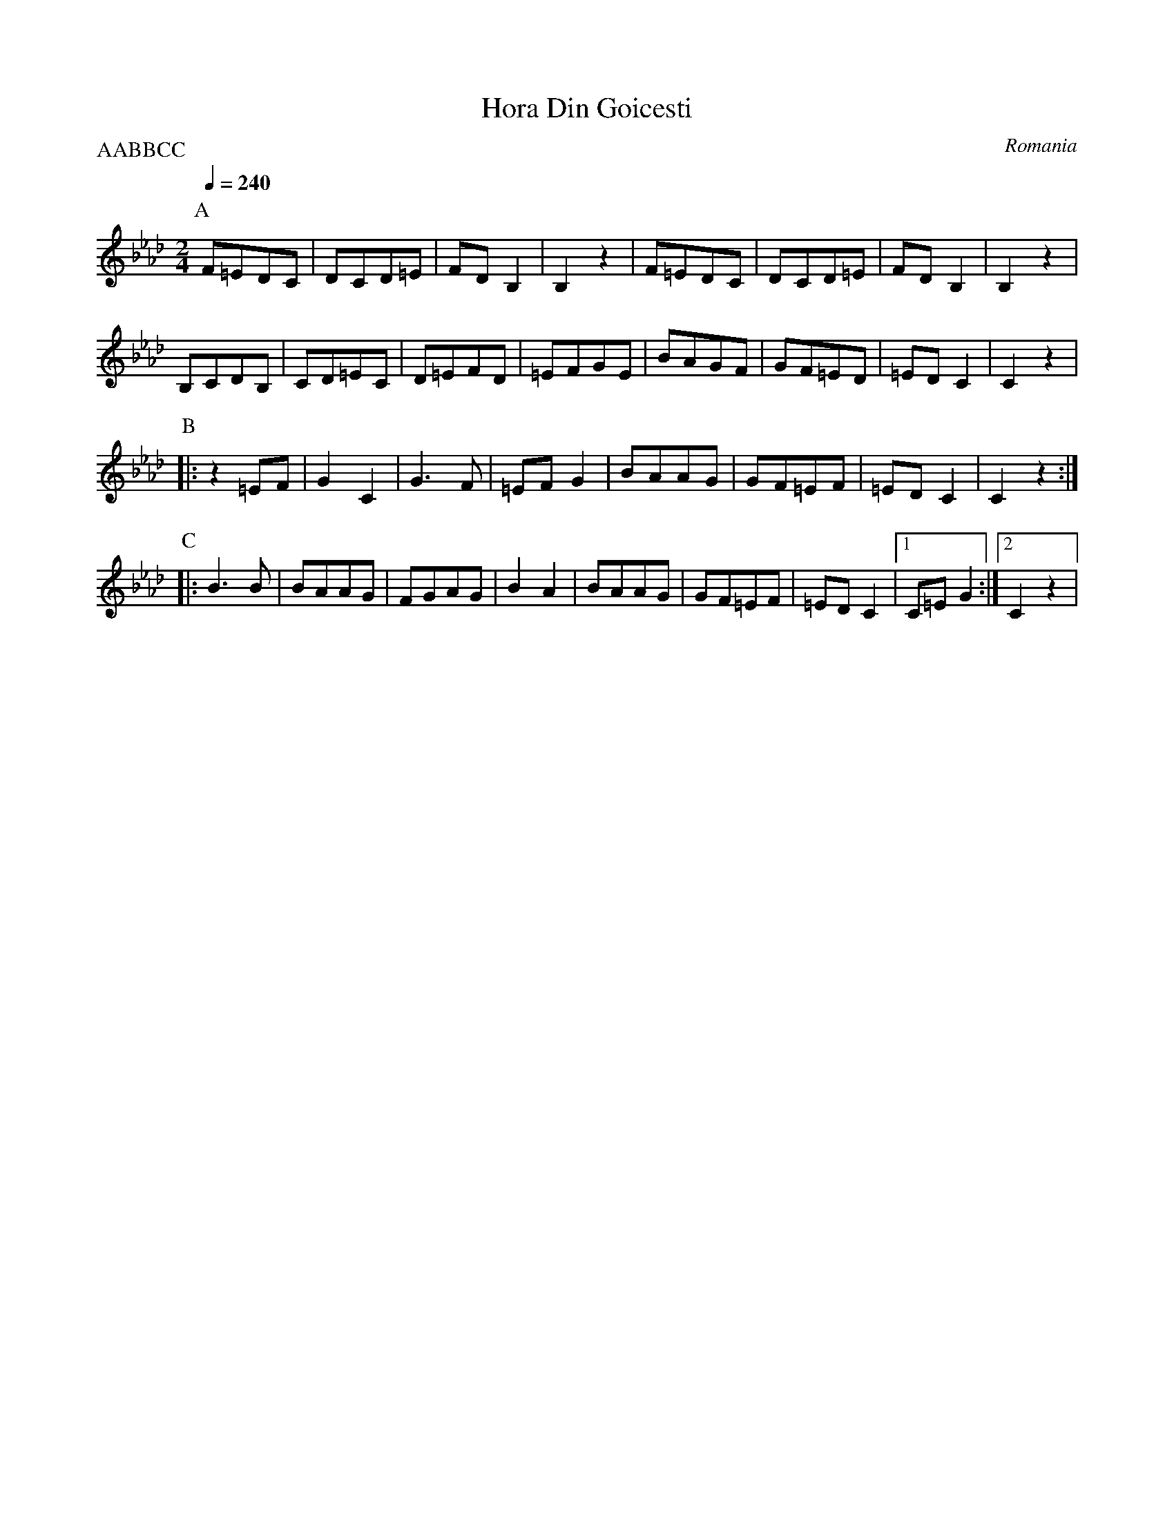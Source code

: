 X: 151
T: Hora Din Goicesti
O: Romania
S: Gypsy Camp volume 2
M: 2/4
L: 1/8
Q: 1/4=240
P:AABBCC
K: CPhr
%%MIDI program 75
P:A
  F=EDC |DCD=E|FDB,2|B,2z2   |\
  F=EDC |DCD=E|FDB,2|B,2z2   |
  B,CDB,|CD=EC|D=EFD|=EFGE   |\
  BAGF  |GF=ED|=EDC2|C2z2    |
P:B
|:z2=EF |G2C2 |G3F  |=EFG2   |\
  BAAG  |GF=EF|=EDC2|C2z2    :|
P:C
|:B3B   |BAAG |FGAG |B2A2    |\
  BAAG  |GF=EF|=EDC2|[1C=EG2 :|[2C2z2|
